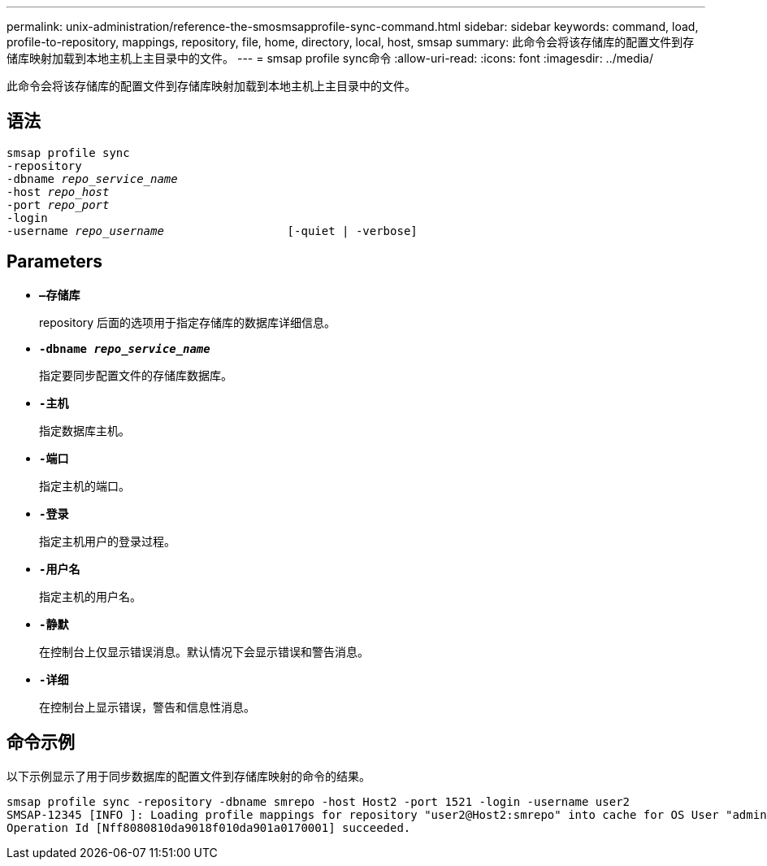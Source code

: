 ---
permalink: unix-administration/reference-the-smosmsapprofile-sync-command.html 
sidebar: sidebar 
keywords: command, load, profile-to-repository, mappings, repository, file, home, directory, local, host, smsap 
summary: 此命令会将该存储库的配置文件到存储库映射加载到本地主机上主目录中的文件。 
---
= smsap profile sync命令
:allow-uri-read: 
:icons: font
:imagesdir: ../media/


[role="lead"]
此命令会将该存储库的配置文件到存储库映射加载到本地主机上主目录中的文件。



== 语法

[listing, subs="+macros"]
----
pass:quotes[smsap profile sync
-repository
-dbname _repo_service_name_
-host _repo_host_
-port _repo_port_
-login
-username _repo_username_                  [-quiet | -verbose]]
----


== Parameters

* ``*—存储库*``
+
repository 后面的选项用于指定存储库的数据库详细信息。

* ``*-dbname _repo_service_name_*``
+
指定要同步配置文件的存储库数据库。

* ``*-主机*``
+
指定数据库主机。

* ``*-端口*``
+
指定主机的端口。

* ``*-登录*``
+
指定主机用户的登录过程。

* ``*-用户名*``
+
指定主机的用户名。

* ``*-静默*``
+
在控制台上仅显示错误消息。默认情况下会显示错误和警告消息。

* ``*-详细*``
+
在控制台上显示错误，警告和信息性消息。





== 命令示例

以下示例显示了用于同步数据库的配置文件到存储库映射的命令的结果。

[listing]
----
smsap profile sync -repository -dbname smrepo -host Host2 -port 1521 -login -username user2
SMSAP-12345 [INFO ]: Loading profile mappings for repository "user2@Host2:smrepo" into cache for OS User "admin".
Operation Id [Nff8080810da9018f010da901a0170001] succeeded.
----